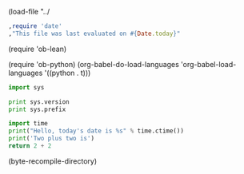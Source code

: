 
(load-file "../

#+begin_src ruby
,require 'date'
,"This file was last evaluated on #{Date.today}"
#+end_src
(require 'ob-lean)

(require 'ob-python)
(org-babel-do-load-languages
  'org-babel-load-languages
  '((python . t)))
#+BEGIN_SRC python :results output
  import sys

  print sys.version
  print sys.prefix
#+END_SRC

#+BEGIN_SRC python
import time
print("Hello, today's date is %s" % time.ctime())
print('Two plus two is')
return 2 + 2
#+END_SRC

#+RESULTS:
: 4

(byte-recompile-directory)
